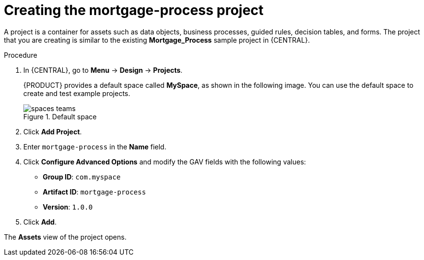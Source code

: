 [id='creating_business_project']
= Creating the mortgage-process project

A project is a container for assets such as data objects, business processes, guided rules, decision tables, and forms. The project that you are creating is similar to the existing *Mortgage_Process* sample project in {CENTRAL}.

.Procedure
. In {CENTRAL}, go to *Menu* -> *Design* -> *Projects*.
+

{PRODUCT} provides a default space called *MySpace*, as shown in the following image. You can use the default space to create and test example projects.
+

.Default space
image::getting-started/spaces-teams.png[]

. Click *Add Project*.
. Enter `mortgage-process` in the *Name* field.
. Click *Configure Advanced Options* and modify the GAV fields with the following values:
* *Group ID*: `com.myspace`
* *Artifact ID*: `mortgage-process`
* *Version*: `1.0.0`
. Click *Add*.

The *Assets* view of the project opens.
